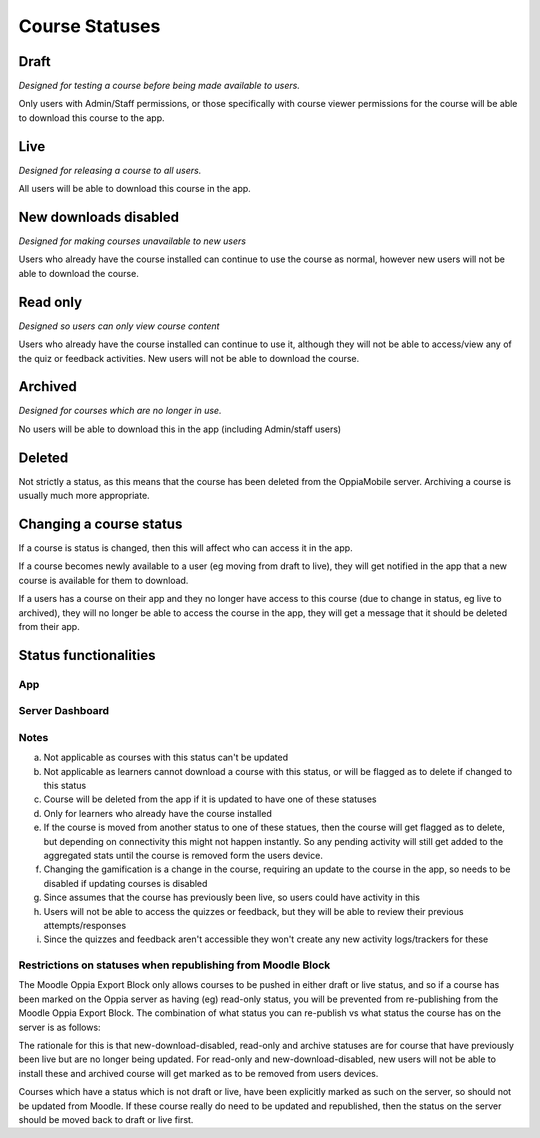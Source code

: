 Course Statuses
=================

Draft
---------

*Designed for testing a course before being made available to users.*

Only users with Admin/Staff permissions, or those specifically with course 
viewer permissions for the course will be able to download this course to the
app.


Live
---------

*Designed for releasing a course to all users.*

All users will be able to download this course in the app.


New downloads disabled
-----------------------

*Designed for making courses unavailable to new users*

Users who already have the course installed can continue to use the course as
normal, however new users will not be able to download the course.

Read only
-----------------------

*Designed so users can only view course content*

Users who already have the course installed can continue to use it, although
they will not be able to access/view any of the quiz or feedback activities.
New users will not be able to download the course.

Archived
----------

*Designed for courses which are no longer in use.*

No users will be able to download this in the app (including Admin/staff users)


Deleted
---------

Not strictly a status, as this means that the course has been deleted from the
OppiaMobile server. Archiving a course is usually much more appropriate.

Changing a course status
---------------------------

If a course is status is changed, then this will affect who can access it in 
the app. 

If a course becomes newly available to a user (eg moving from draft to live),
they will get notified in the app that a new course is available for them to
download.
 
If a users has a course on their app and they no longer have access to this
course (due to change in status, eg live to archived), they will no longer be
able to access the course in the app, they will get a message that it should be
deleted from their app.

Status functionalities
-------------------------

App
~~~

.. raw:: html
   :file: status-app.html
   
Server Dashboard
~~~~~~~~~~~~~~~~

.. raw:: html
   :file: status-server.html

.. raw:: html
   :file: status-key.html
   
Notes
~~~~~

a. Not applicable as courses with this status can't be updated
b. Not applicable as learners cannot download a course with this status, or
   will be flagged as to delete if changed to this status
c. Course will be deleted from the app if it is updated to have one of these
   statuses
d. Only for learners who already have the course installed
e. If the course is moved from another status to one of these statues, then the
   course will get flagged as to delete, but depending on connectivity this
   might not happen instantly. So any pending activity will still get added to
   the aggregated stats until the course is removed form the users device.
f. Changing the gamification is a change in the course, requiring an update to
   the course in the app, so needs to be disabled if updating courses is
   disabled 
g. Since assumes that the course has previously been live, so users could have
   activity in this
h. Users will not be able to access the quizzes or feedback, but they will be
   able to review their previous attempts/responses
i. Since the quizzes and feedback aren't accessible they won't create any new 
   activity logs/trackers for these
   
Restrictions on statuses when republishing from Moodle Block
~~~~~~~~~~~~~~~~~~~~~~~~~~~~~~~~~~~~~~~~~~~~~~~~~~~~~~~~~~~~~~~~

The Moodle Oppia Export Block only allows courses to be pushed in either draft or live status, and so if a course has
been marked on the Oppia server as having (eg) read-only status, you will be prevented from re-publishing from the
Moodle Oppia Export Block. The combination of what status you can re-publish vs what status the course has on the server
is as follows:


The rationale for this is that new-download-disabled, read-only and archive statuses are for course that have previously
been live but are no longer being updated. For read-only and new-download-disabled, new users will not be able to
install these and archived course will get marked as to be removed from users devices.

Courses which have a status which is not draft or live, have been explicitly marked as such on the server, so should not
be updated from Moodle. If these course really do need to be updated and republished, then the status on the server
should be moved back to draft or live first.
   